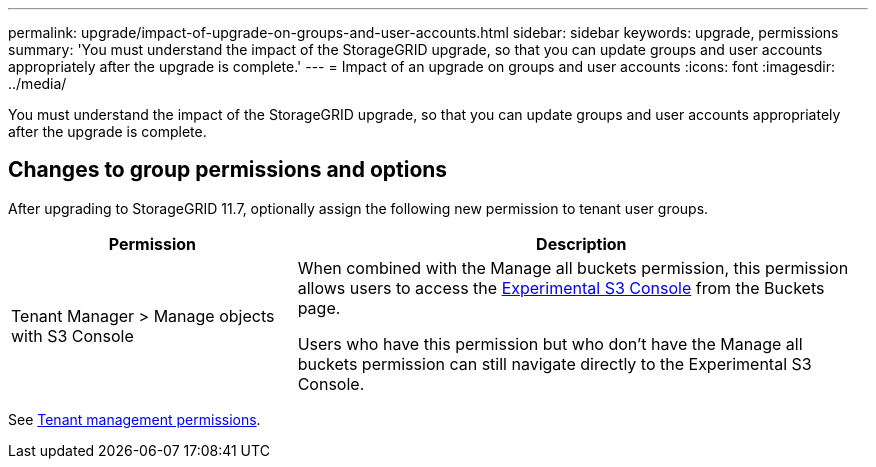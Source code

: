 ---
permalink: upgrade/impact-of-upgrade-on-groups-and-user-accounts.html
sidebar: sidebar
keywords: upgrade, permissions
summary: 'You must understand the impact of the StorageGRID upgrade, so that you can update groups and user accounts appropriately after the upgrade is complete.'
---
= Impact of an upgrade on groups and user accounts
:icons: font
:imagesdir: ../media/

[.lead]
You must understand the impact of the StorageGRID upgrade, so that you can update groups and user accounts appropriately after the upgrade is complete.


== Changes to group permissions and options

After upgrading to StorageGRID 11.7, optionally assign the following new permission to tenant user groups.

[cols="1a,2a" options="header"]
|===
| Permission | Description

| Tenant Manager > Manage objects with S3 Console
| When combined with the Manage all buckets permission, this permission allows users to access the link:../tenant/use-s3-console.html[Experimental S3 Console] from the Buckets page.

Users who have this permission but who don't have the Manage all buckets permission can still navigate directly to the Experimental S3 Console. 

|===

See link:../tenant/tenant-management-permissions.html[Tenant management permissions].
